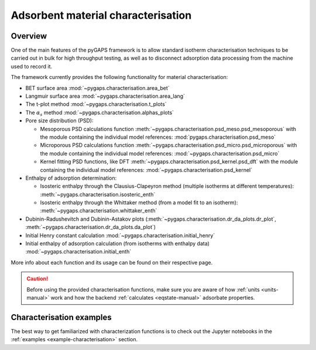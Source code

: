 .. _characterisation-manual:

Adsorbent material characterisation
===================================

Overview
--------

One of the main features of the pyGAPS framework is to allow standard isotherm
characterisation techniques to be carried out in bulk for high throughput
testing, as well as to disconnect adsorption data processing from the machine
used to record it.

The framework currently provides the following functionality for material
characterisation:

- BET surface area :mod:`~pygaps.characterisation.area_bet`
- Langmuir surface area :mod:`~pygaps.characterisation.area_lang`
- The t-plot method :mod:`~pygaps.characterisation.t_plots`
- The :math:`\alpha_s` method :mod:`~pygaps.characterisation.alphas_plots`
- Pore size distribution (PSD):

  - Mesoporous PSD calculations function
    :meth:`~pygaps.characterisation.psd_meso.psd_mesoporous` with the module
    containing the individual model references:
    :mod:`pygaps.characterisation.psd_meso`
  - Microporous PSD calculations function
    :meth:`~pygaps.characterisation.psd_micro.psd_microporous` with the module
    containing the individual model references:
    :mod:`~pygaps.characterisation.psd_micro`
  - Kernel fitting PSD functions, like DFT
    :meth:`~pygaps.characterisation.psd_kernel.psd_dft` with the module
    containing the individual model references:
    :mod:`~pygaps.characterisation.psd_kernel`

- Enthalpy of adsorption determination:

  - Isosteric enthalpy through the Clausius-Clapeyron method (multiple isotherms
    at different temperatures): :meth:`~pygaps.characterisation.isosteric_enth`
  - Isosteric enthalpy through the Whittaker method (from a model fit to an
    isotherm): :meth:`~pygaps.characterisation.whittaker_enth`

- Dubinin-Radushevitch and Dubinin-Astakov plots
  (:meth:`~pygaps.characterisation.dr_da_plots.dr_plot`,
  :meth:`~pygaps.characterisation.dr_da_plots.da_plot`)
- Initial Henry constant calculation
  :mod:`~pygaps.characterisation.initial_henry`
- Initial enthalpy of adsorption calculation (from isotherms with enthalpy data)
  :mod:`~pygaps.characterisation.initial_enth`

More info about each function and its usage can be found on their respective
page.

.. caution::

    Before using the provided characterisation functions, make sure you are
    aware of how :ref:`units <units-manual>` work and how the backend
    :ref:`calculates <eqstate-manual>` adsorbate properties.


.. _characterisation-manual-examples:

Characterisation examples
-------------------------

The best way to get familiarized with characterization functions is to check out
the Jupyter notebooks in the :ref:`examples <example-characterisation>` section.
